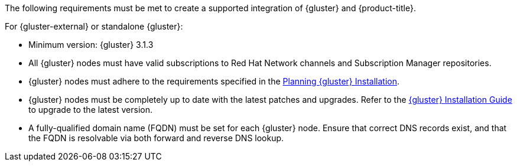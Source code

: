 The following requirements must be met to create a supported integration of
{gluster} and {product-title}.

For {gluster-external} or standalone {gluster}:

* Minimum version: {gluster} 3.1.3
* All {gluster} nodes must have valid subscriptions to Red Hat Network channels
and Subscription Manager repositories.
* {gluster} nodes must adhere to the requirements specified in the
link:{gluster-install-link}chap-planning_red_hat_storage_installation[Planning {gluster} Installation].
* {gluster} nodes must be completely up to date with the
latest patches and upgrades. Refer to the
link:{gluster-install-link}[{gluster} Installation Guide] to upgrade to the latest version.
* A fully-qualified domain name (FQDN) must be set for each {gluster} node.
Ensure that correct DNS records exist, and that the FQDN is resolvable via both
forward and reverse DNS lookup.
